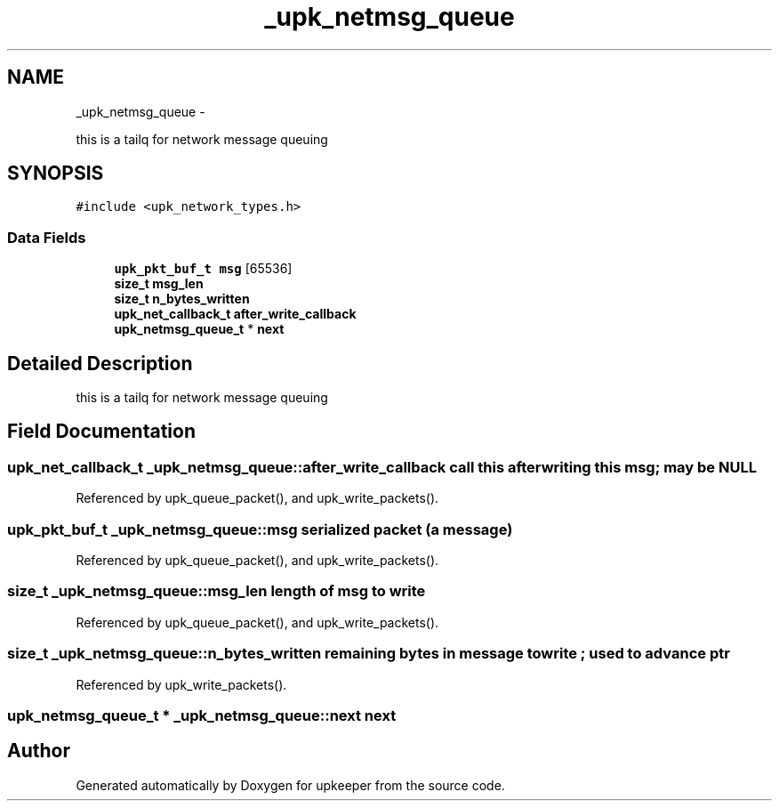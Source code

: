 .TH "_upk_netmsg_queue" 3 "Wed Dec 7 2011" "Version 1" "upkeeper" \" -*- nroff -*-
.ad l
.nh
.SH NAME
_upk_netmsg_queue \- 
.PP
this is a tailq for network message queuing  

.SH SYNOPSIS
.br
.PP
.PP
\fC#include <upk_network_types.h>\fP
.SS "Data Fields"

.in +1c
.ti -1c
.RI "\fBupk_pkt_buf_t\fP \fBmsg\fP [65536]"
.br
.ti -1c
.RI "\fBsize_t\fP \fBmsg_len\fP"
.br
.ti -1c
.RI "\fBsize_t\fP \fBn_bytes_written\fP"
.br
.ti -1c
.RI "\fBupk_net_callback_t\fP \fBafter_write_callback\fP"
.br
.ti -1c
.RI "\fBupk_netmsg_queue_t\fP * \fBnext\fP"
.br
.in -1c
.SH "Detailed Description"
.PP 
this is a tailq for network message queuing 
.SH "Field Documentation"
.PP 
.SS "\fBupk_net_callback_t\fP \fB_upk_netmsg_queue::after_write_callback\fP"call this after writing this msg; may be NULL 
.PP
Referenced by upk_queue_packet(), and upk_write_packets().
.SS "\fBupk_pkt_buf_t\fP \fB_upk_netmsg_queue::msg\fP"serialized packet (a message) 
.PP
Referenced by upk_queue_packet(), and upk_write_packets().
.SS "\fBsize_t\fP \fB_upk_netmsg_queue::msg_len\fP"length of msg to write 
.PP
Referenced by upk_queue_packet(), and upk_write_packets().
.SS "\fBsize_t\fP \fB_upk_netmsg_queue::n_bytes_written\fP"remaining bytes in message to write ; used to advance ptr 
.PP
Referenced by upk_write_packets().
.SS "\fBupk_netmsg_queue_t\fP * \fB_upk_netmsg_queue::next\fP"next 

.SH "Author"
.PP 
Generated automatically by Doxygen for upkeeper from the source code.
